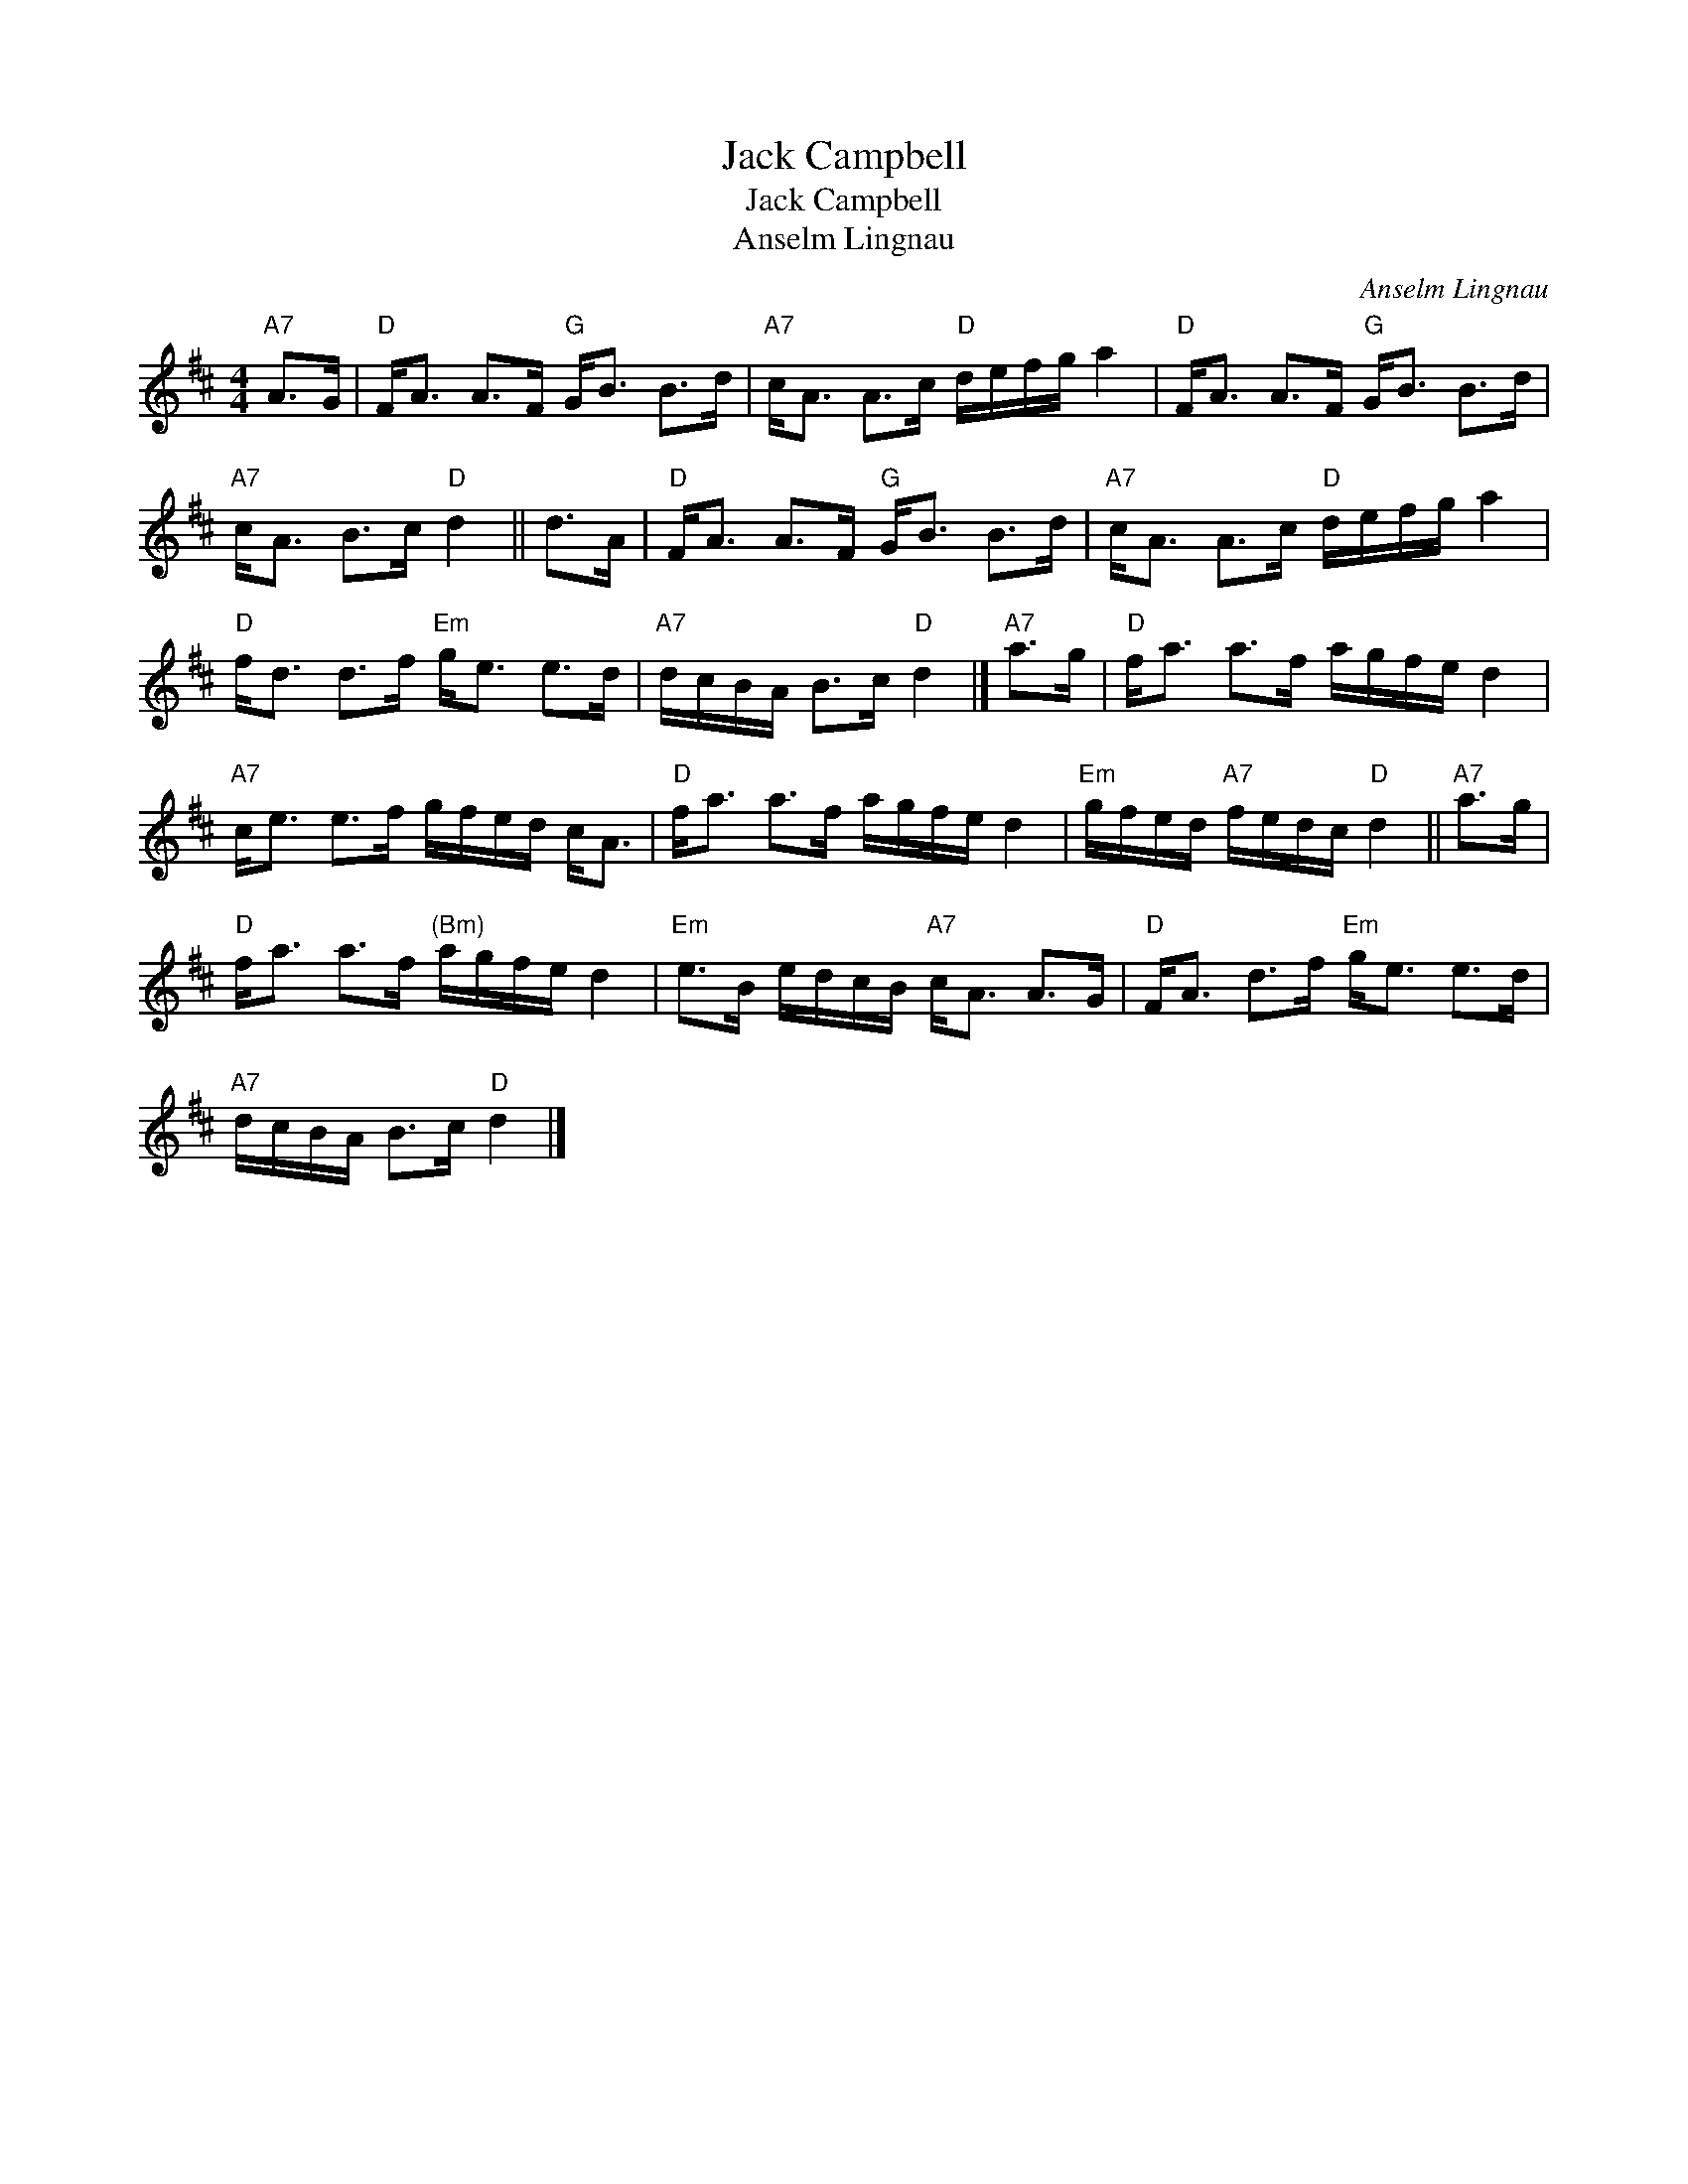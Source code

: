 X:1
T:Jack Campbell
T:Jack Campbell
T:Anselm Lingnau
C:Anselm Lingnau
L:1/8
M:4/4
K:D
V:1 treble 
V:1
"A7" A>G |"D" F<A A>F"G" G<B B>d |"A7" c<A A>c"D" d/e/f/g/ a2 |"D" F<A A>F"G" G<B B>d | %4
"A7" c<A B>c"D" d2 || d>A |"D" F<A A>F"G" G<B B>d |"A7" c<A A>c"D" d/e/f/g/ a2 | %8
"D" f<d d>f"Em" g<e e>d |"A7" d/c/B/A/ B>c"D" d2 |]"A7" a>g |"D" f<a a>f a/g/f/e/ d2 | %12
"A7" c<e e>f g/f/e/d/ c<A |"D" f<a a>f a/g/f/e/ d2 |"Em" g/f/e/d/"A7" f/e/d/c/"D" d2 ||"A7" a>g | %16
"D" f<a a>f"^(Bm)" a/g/f/e/ d2 |"Em" e>B e/d/c/B/"A7" c<A A>G |"D" F<A d>f"Em" g<e e>d | %19
"A7" d/c/B/A/ B>c"D" d2 |] %20

